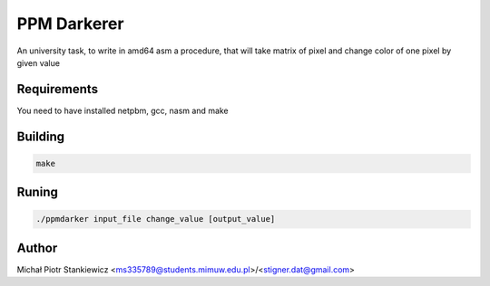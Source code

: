 PPM Darkerer
------------

An university task, to write in amd64 asm a procedure, that will take matrix of pixel and change color of one pixel by given value

Requirements
============

You need to have installed netpbm, gcc, nasm and make

Building
========

.. code:: sh

        make

Runing
======

.. code:: sh

        ./ppmdarker input_file change_value [output_value]

Author
======

Michał Piotr Stankiewicz <ms335789@students.mimuw.edu.pl>/<stigner.dat@gmail.com>

